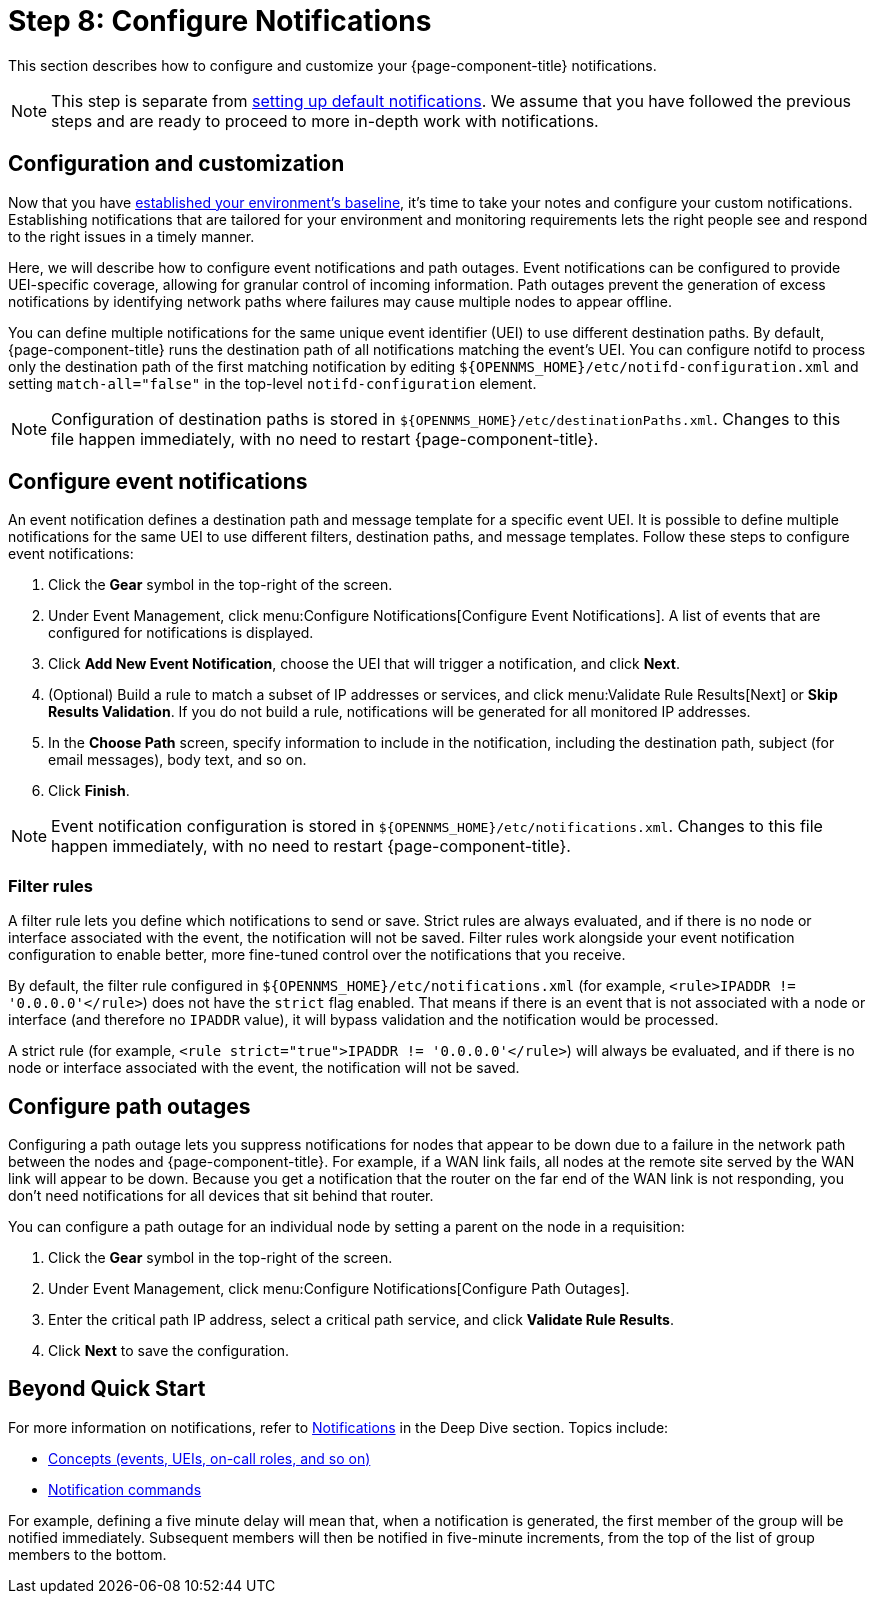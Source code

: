 
= Step 8: Configure Notifications

This section describes how to configure and customize your {page-component-title} notifications.

NOTE: This step is separate from xref:operation:quick-start/notifications.adoc[setting up default notifications].
We assume that you have followed the previous steps and are ready to proceed to more in-depth work with notifications.

== Configuration and customization

Now that you have xref:operation:quick-start/baseline.adoc[established your environment's baseline], it's time to take your notes and configure your custom notifications.
Establishing notifications that are tailored for your environment and monitoring requirements lets the right people see and respond to the right issues in a timely manner.

Here, we will describe how to configure event notifications and path outages.
Event notifications can be configured to provide UEI-specific coverage, allowing for granular control of incoming information.
Path outages prevent the generation of excess notifications by identifying network paths where failures may cause multiple nodes to appear offline.

You can define multiple notifications for the same unique event identifier (UEI) to use different destination paths.
By default, {page-component-title} runs the destination path of all notifications matching the event's UEI.
You can configure notifd to process only the destination path of the first matching notification by editing `$\{OPENNMS_HOME}/etc/notifd-configuration.xml` and setting `match-all="false"` in the top-level `notifd-configuration` element.

NOTE: Configuration of destination paths is stored in `$\{OPENNMS_HOME}/etc/destinationPaths.xml`.
Changes to this file happen immediately, with no need to restart {page-component-title}.

== Configure event notifications

An event notification defines a destination path and message template for a specific event UEI.
It is possible to define multiple notifications for the same UEI to use different filters, destination paths, and message templates.
Follow these steps to configure event notifications:

. Click the *Gear* symbol in the top-right of the screen.
. Under Event Management, click menu:Configure Notifications[Configure Event Notifications].
A list of events that are configured for notifications is displayed.
. Click *Add New Event Notification*, choose the UEI that will trigger a notification, and click *Next*.
. (Optional) Build a rule to match a subset of IP addresses or services, and click menu:Validate Rule Results[Next] or *Skip Results Validation*.
If you do not build a rule, notifications will be generated for all monitored IP addresses.
. In the *Choose Path* screen, specify information to include in the notification, including the destination path, subject (for email messages), body text, and so on.
. Click *Finish*.

NOTE: Event notification configuration is stored in `$\{OPENNMS_HOME}/etc/notifications.xml`.
Changes to this file happen immediately, with no need to restart {page-component-title}.

=== Filter rules

A filter rule lets you define which notifications to send or save.
Strict rules are always evaluated, and if there is no node or interface associated with the event, the notification will not be saved.
Filter rules work alongside your event notification configuration to enable better, more fine-tuned control over the notifications that you receive.

By default, the filter rule configured in `$\{OPENNMS_HOME}/etc/notifications.xml` (for example, `<rule>IPADDR != '0.0.0.0'</rule>`) does not have the `strict` flag enabled.
That means if there is an event that is not associated with a node or interface (and therefore no `IPADDR` value), it will bypass validation and the notification would be processed.

A strict rule (for example, `<rule strict="true">IPADDR != '0.0.0.0'</rule>`) will always be evaluated, and if there is no node or interface associated with the event, the notification will not be saved.

== Configure path outages

Configuring a path outage lets you suppress notifications for nodes that appear to be down due to a failure in the network path between the nodes and {page-component-title}.
For example, if a WAN link fails, all nodes at the remote site served by the WAN link will appear to be down.
Because you get a notification that the router on the far end of the WAN link is not responding, you don't need notifications for all devices that sit behind that router.

You can configure a path outage for an individual node by setting a parent on the node in a requisition:

. Click the *Gear* symbol in the top-right of the screen.
. Under Event Management, click menu:Configure Notifications[Configure Path Outages].
. Enter the critical path IP address, select a critical path service, and click *Validate Rule Results*.
. Click *Next* to save the configuration.

== Beyond Quick Start

For more information on notifications, refer to xref:operation:deep-dive/notifications/introduction.adoc[Notifications] in the Deep Dive section.
Topics include:

* xref:operation:deep-dive/notifications/concepts.adoc[Concepts (events, UEIs, on-call roles, and so on)]
* xref:operation:deep-dive/notifications/commands.adoc[Notification commands]


For example, defining a five minute delay will mean that, when a notification is generated, the first member of the group will be notified immediately.
Subsequent members will then be notified in five-minute increments, from the top of the list of group members to the bottom.